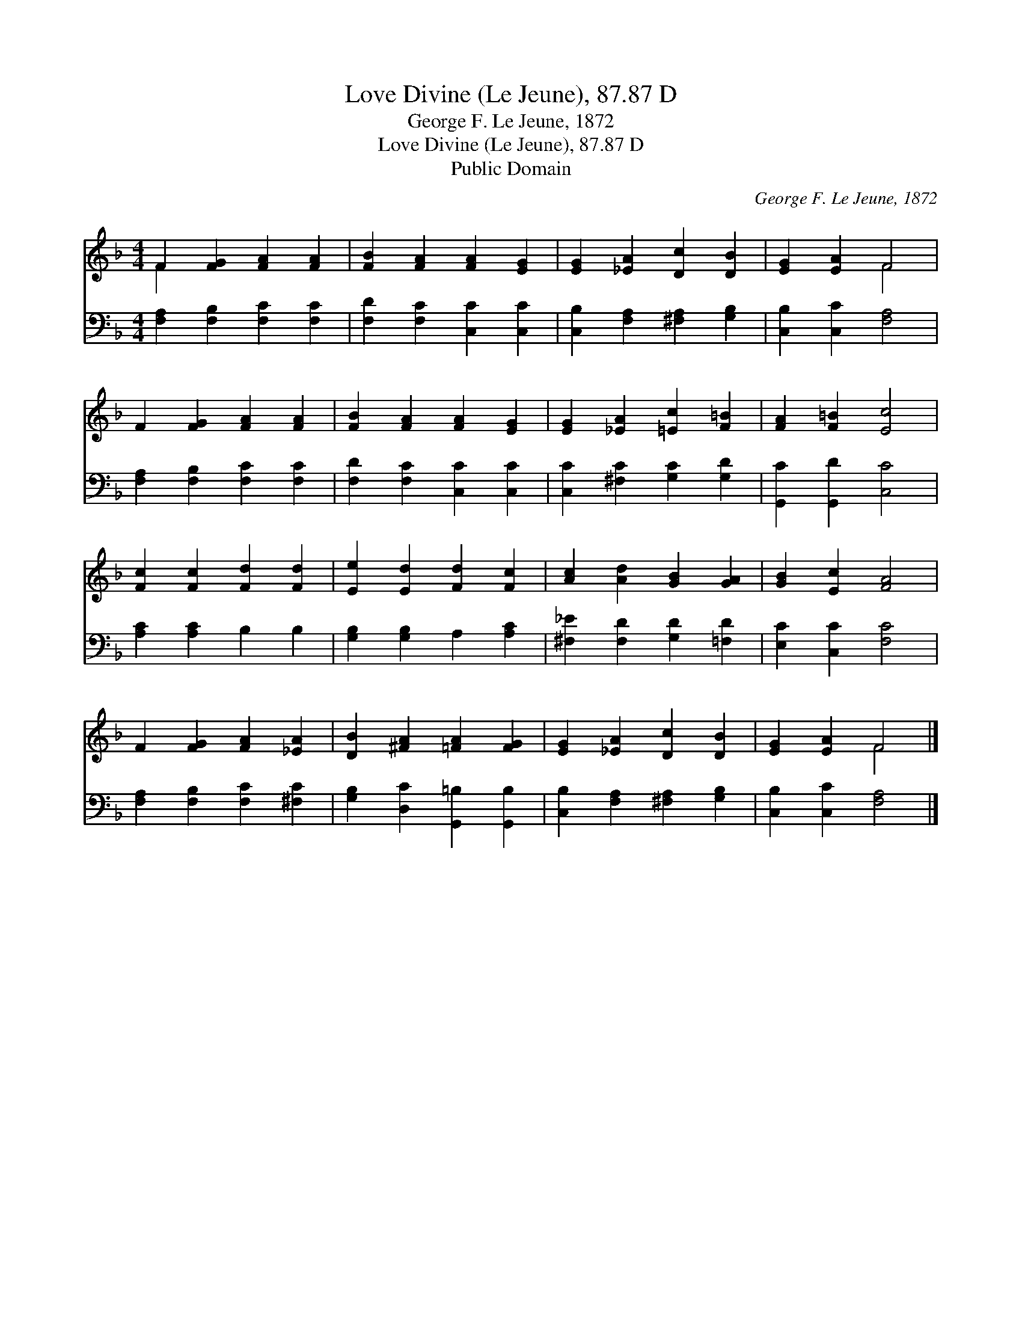 X:1
T:Love Divine (Le Jeune), 87.87 D
T:George F. Le Jeune, 1872
T:Love Divine (Le Jeune), 87.87 D
T:Public Domain
C:George F. Le Jeune, 1872
Z:Public Domain
%%score ( 1 2 ) 3
L:1/8
M:4/4
K:F
V:1 treble 
V:2 treble 
V:3 bass 
V:1
 F2 [FG]2 [FA]2 [FA]2 | [FB]2 [FA]2 [FA]2 [EG]2 | [EG]2 [_EA]2 [Dc]2 [DB]2 | [EG]2 [EA]2 F4 | %4
 F2 [FG]2 [FA]2 [FA]2 | [FB]2 [FA]2 [FA]2 [EG]2 | [EG]2 [_EA]2 [=Ec]2 [F=B]2 | [FA]2 [F=B]2 [Ec]4 | %8
 [Fc]2 [Fc]2 [Fd]2 [Fd]2 | [Ee]2 [Ed]2 [Fd]2 [Fc]2 | [Ac]2 [Ad]2 [GB]2 [GA]2 | [GB]2 [Ec]2 [FA]4 | %12
 F2 [FG]2 [FA]2 [_EA]2 | [DB]2 [^FA]2 [=FA]2 [FG]2 | [EG]2 [_EA]2 [Dc]2 [DB]2 | [EG]2 [EA]2 F4 |] %16
V:2
 F2 x6 | x8 | x8 | x4 F4 | x8 | x8 | x8 | x8 | x8 | x8 | x8 | x8 | x8 | x8 | x8 | x4 F4 |] %16
V:3
 [F,A,]2 [F,B,]2 [F,C]2 [F,C]2 | [F,D]2 [F,C]2 [C,C]2 [C,C]2 | [C,B,]2 [F,A,]2 [^F,A,]2 [G,B,]2 | %3
 [C,B,]2 [C,C]2 [F,A,]4 | [F,A,]2 [F,B,]2 [F,C]2 [F,C]2 | [F,D]2 [F,C]2 [C,C]2 [C,C]2 | %6
 [C,C]2 [^F,C]2 [G,C]2 [G,D]2 | [G,,C]2 [G,,D]2 [C,C]4 | [A,C]2 [A,C]2 B,2 B,2 | %9
 [G,B,]2 [G,B,]2 A,2 [A,C]2 | [^F,_E]2 [F,D]2 [G,D]2 [=F,D]2 | [E,C]2 [C,C]2 [F,C]4 | %12
 [F,A,]2 [F,B,]2 [F,C]2 [^F,C]2 | [G,B,]2 [D,C]2 [G,,=B,]2 [G,,B,]2 | %14
 [C,B,]2 [F,A,]2 [^F,A,]2 [G,B,]2 | [C,B,]2 [C,C]2 [F,A,]4 |] %16

